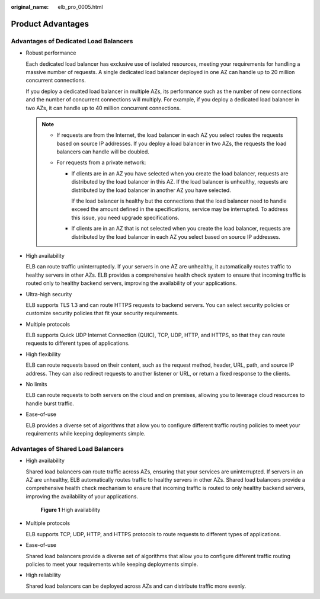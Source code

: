 :original_name: elb_pro_0005.html

.. _elb_pro_0005:

Product Advantages
==================

Advantages of Dedicated Load Balancers
--------------------------------------

-  Robust performance

   Each dedicated load balancer has exclusive use of isolated resources, meeting your requirements for handling a massive number of requests. A single dedicated load balancer deployed in one AZ can handle up to 20 million concurrent connections.

   If you deploy a dedicated load balancer in multiple AZs, its performance such as the number of new connections and the number of concurrent connections will multiply. For example, if you deploy a dedicated load balancer in two AZs, it can handle up to 40 million concurrent connections.

   .. note::

      -  If requests are from the Internet, the load balancer in each AZ you select routes the requests based on source IP addresses. If you deploy a load balancer in two AZs, the requests the load balancers can handle will be doubled.
      -  For requests from a private network:

         -  If clients are in an AZ you have selected when you create the load balancer, requests are distributed by the load balancer in this AZ. If the load balancer is unhealthy, requests are distributed by the load balancer in another AZ you have selected.

            If the load balancer is healthy but the connections that the load balancer need to handle exceed the amount defined in the specifications, service may be interrupted. To address this issue, you need upgrade specifications.

         -  If clients are in an AZ that is not selected when you create the load balancer, requests are distributed by the load balancer in each AZ you select based on source IP addresses.

-  High availability

   ELB can route traffic uninterruptedly. If your servers in one AZ are unhealthy, it automatically routes traffic to healthy servers in other AZs. ELB provides a comprehensive health check system to ensure that incoming traffic is routed only to healthy backend servers, improving the availability of your applications.

-  Ultra-high security

   ELB supports TLS 1.3 and can route HTTPS requests to backend servers. You can select security policies or customize security policies that fit your security requirements.

-  Multiple protocols

   ELB supports Quick UDP Internet Connection (QUIC), TCP, UDP, HTTP, and HTTPS, so that they can route requests to different types of applications.

-  High flexibility

   ELB can route requests based on their content, such as the request method, header, URL, path, and source IP address. They can also redirect requests to another listener or URL, or return a fixed response to the clients.

-  No limits

   ELB can route requests to both servers on the cloud and on premises, allowing you to leverage cloud resources to handle burst traffic.

-  Ease-of-use

   ELB provides a diverse set of algorithms that allow you to configure different traffic routing policies to meet your requirements while keeping deployments simple.

Advantages of Shared Load Balancers
-----------------------------------

-  High availability

   Shared load balancers can route traffic across AZs, ensuring that your services are uninterrupted. If servers in an AZ are unhealthy, ELB automatically routes traffic to healthy servers in other AZs. Shared load balancers provide a comprehensive health check mechanism to ensure that incoming traffic is routed to only healthy backend servers, improving the availability of your applications.


   .. figure:: /_static/images/en-us_image_0000001200220428.png
      :alt: **Figure 1** High availability

      **Figure 1** High availability

-  Multiple protocols

   ELB supports TCP, UDP, HTTP, and HTTPS protocols to route requests to different types of applications.

-  Ease-of-use

   Shared load balancers provide a diverse set of algorithms that allow you to configure different traffic routing policies to meet your requirements while keeping deployments simple.

-  High reliability

   Shared load balancers can be deployed across AZs and can distribute traffic more evenly.
